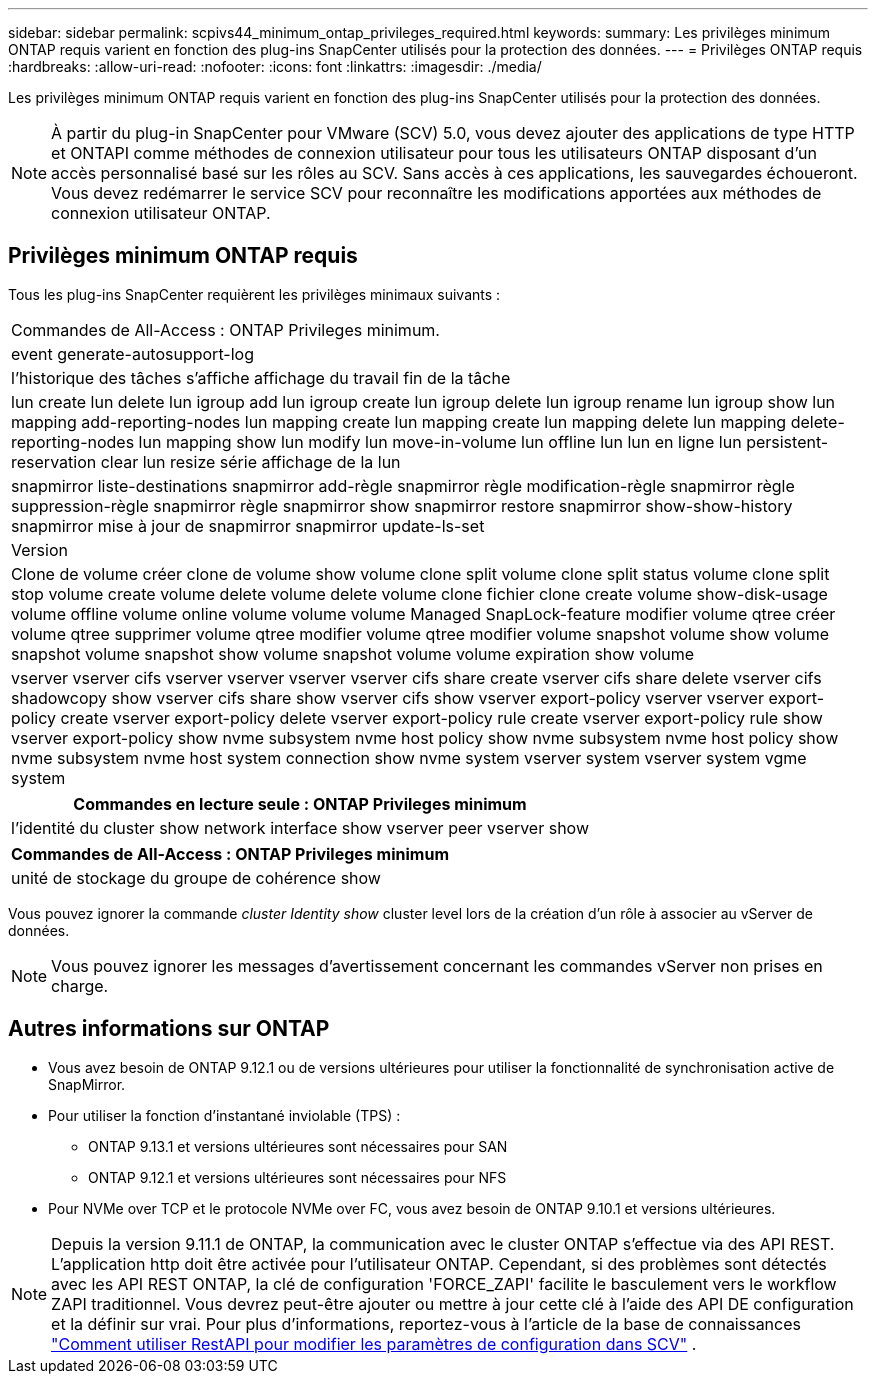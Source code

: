 ---
sidebar: sidebar 
permalink: scpivs44_minimum_ontap_privileges_required.html 
keywords:  
summary: Les privilèges minimum ONTAP requis varient en fonction des plug-ins SnapCenter utilisés pour la protection des données. 
---
= Privilèges ONTAP requis
:hardbreaks:
:allow-uri-read: 
:nofooter: 
:icons: font
:linkattrs: 
:imagesdir: ./media/


[role="lead"]
Les privilèges minimum ONTAP requis varient en fonction des plug-ins SnapCenter utilisés pour la protection des données.


NOTE: À partir du plug-in SnapCenter pour VMware (SCV) 5.0, vous devez ajouter des applications de type HTTP et ONTAPI comme méthodes de connexion utilisateur pour tous les utilisateurs ONTAP disposant d'un accès personnalisé basé sur les rôles au SCV. Sans accès à ces applications, les sauvegardes échoueront. Vous devez redémarrer le service SCV pour reconnaître les modifications apportées aux méthodes de connexion utilisateur ONTAP.



== Privilèges minimum ONTAP requis

Tous les plug-ins SnapCenter requièrent les privilèges minimaux suivants :

|===


| Commandes de All-Access : ONTAP Privileges minimum. 


| event generate-autosupport-log 


| l'historique des tâches s'affiche
affichage du travail
fin de la tâche 


| lun create lun delete lun igroup add lun igroup create lun igroup delete lun igroup rename lun igroup show lun mapping add-reporting-nodes lun mapping create lun mapping create lun mapping delete lun mapping delete-reporting-nodes lun mapping show lun modify lun move-in-volume lun offline lun lun en ligne lun persistent-reservation clear lun resize série affichage de la lun 


| snapmirror liste-destinations snapmirror add-règle snapmirror règle modification-règle snapmirror règle suppression-règle snapmirror règle snapmirror show snapmirror restore snapmirror show-show-history snapmirror mise à jour de snapmirror snapmirror update-ls-set 


| Version 


| Clone de volume créer clone de volume show volume clone split volume clone split status volume clone split stop volume create volume delete volume delete volume clone fichier clone create volume show-disk-usage volume offline volume online volume volume volume Managed SnapLock-feature modifier volume qtree créer volume qtree supprimer volume qtree modifier volume qtree modifier volume snapshot volume show volume snapshot volume snapshot show volume snapshot volume volume expiration show volume 


| vserver vserver cifs vserver vserver vserver vserver cifs share create vserver cifs share delete vserver cifs shadowcopy show vserver cifs share show vserver cifs show vserver export-policy vserver vserver export-policy create vserver export-policy delete vserver export-policy rule create vserver export-policy rule show vserver export-policy show nvme subsystem nvme host policy show nvme subsystem nvme host policy show nvme subsystem nvme host system connection show nvme system vserver system vserver system vgme system 
|===
|===
| Commandes en lecture seule : ONTAP Privileges minimum 


| l'identité du cluster show network interface show vserver peer vserver show 
|===
|===
| Commandes de All-Access : ONTAP Privileges minimum 


| unité de stockage du groupe de cohérence show 
|===
Vous pouvez ignorer la commande _cluster Identity show_ cluster level lors de la création d'un rôle à associer au vServer de données.


NOTE: Vous pouvez ignorer les messages d'avertissement concernant les commandes vServer non prises en charge.



== Autres informations sur ONTAP

* Vous avez besoin de ONTAP 9.12.1 ou de versions ultérieures pour utiliser la fonctionnalité de synchronisation active de SnapMirror.
* Pour utiliser la fonction d'instantané inviolable (TPS) :
+
** ONTAP 9.13.1 et versions ultérieures sont nécessaires pour SAN
** ONTAP 9.12.1 et versions ultérieures sont nécessaires pour NFS


* Pour NVMe over TCP et le protocole NVMe over FC, vous avez besoin de ONTAP 9.10.1 et versions ultérieures.



NOTE: Depuis la version 9.11.1 de ONTAP, la communication avec le cluster ONTAP s'effectue via des API REST. L'application http doit être activée pour l'utilisateur ONTAP. Cependant, si des problèmes sont détectés avec les API REST ONTAP, la clé de configuration 'FORCE_ZAPI' facilite le basculement vers le workflow ZAPI traditionnel. Vous devrez peut-être ajouter ou mettre à jour cette clé à l'aide des API DE configuration et la définir sur vrai. Pour plus d'informations, reportez-vous à l'article de la base de connaissances https://kb.netapp.com/mgmt/SnapCenter/How_to_use_RestAPI_to_edit_configuration_parameters_in_SCV["Comment utiliser RestAPI pour modifier les paramètres de configuration dans SCV"] .
